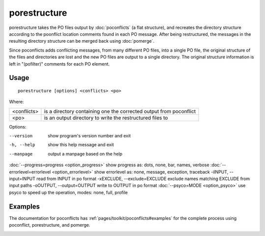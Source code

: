 
.. _porestructure:

porestructure
*************

porestructure takes the PO files output by :doc:`poconflicts` (a flat structure), and recreates the directory structure according to the poonflict location comments found in each PO message. After being restructured, the messages in the resulting directory structure can be merged back using :doc:`pomerge`.

Since poconflicts adds conflicting messages, from many different PO files, into a single PO file, the original structure of the files and directories are lost and the new PO files are output to a single directory. The original structure information is left in "(pofilter)" comments for each PO element.

.. _porestructure#usage:

Usage
=====

::

  porestructure [options] <conflicts> <po>

Where:

+--------------+----------------------------------------------------------------------+
| <conflicts>  | is a directory containing one the corrected output from poconflict   |
+--------------+----------------------------------------------------------------------+
| <po>         | is an output directory to write the restructured files to            |
+--------------+----------------------------------------------------------------------+

Options:

--version            show program's version number and exit
-h, --help           show this help message and exit
--manpage            output a manpage based on the help
:doc:`--progress=progress <option_progress>`  show progress as: dots, none, bar, names, verbose
:doc:`--errorlevel=errorlevel <option_errorlevel>`  show errorlevel as: none, message, exception, traceback
-iINPUT, --input=INPUT   read from INPUT in po format
-xEXCLUDE, --exclude=EXCLUDE  exclude names matching EXCLUDE from input paths
-oOUTPUT, --output=OUTPUT  write to OUTPUT in po format
:doc:`--psyco=MODE <option_psyco>`         use psyco to speed up the operation, modes: none, full, profile

.. _porestructure#examples:

Examples
========

The documentation for poconflicts has :ref:`pages/toolkit/poconflicts#examples` for the complete process using poconflict, porestructure, and pomerge.

.. _porestructure#bugs:
